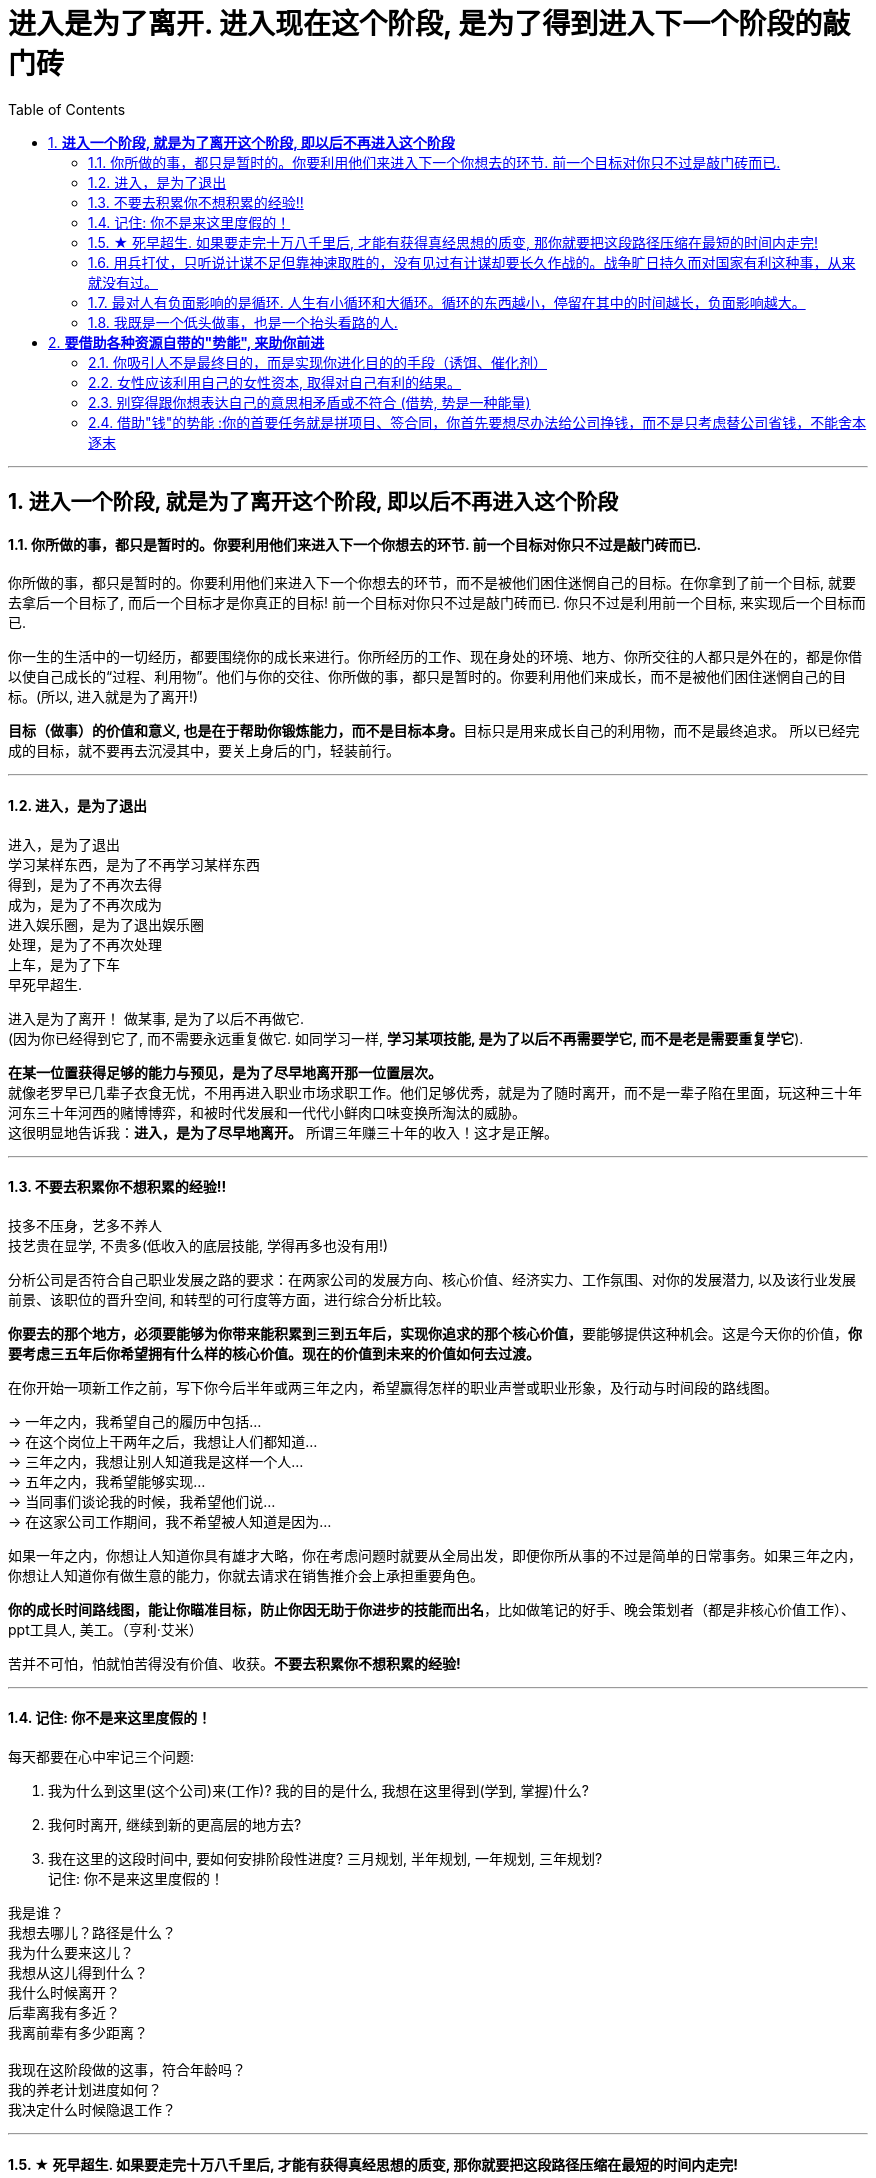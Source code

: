 
= 进入是为了离开. 进入现在这个阶段, 是为了得到进入下一个阶段的敲门砖
:sectnums:
:toc:

---

== *进入一个阶段, 就是为了离开这个阶段, 即以后不再进入这个阶段*

==== 你所做的事，都只是暂时的。你要利用他们来进入下一个你想去的环节. 前一个目标对你只不过是敲门砖而已.

你所做的事，都只是暂时的。你要利用他们来进入下一个你想去的环节，而不是被他们困住迷惘自己的目标。在你拿到了前一个目标, 就要去拿后一个目标了, 而后一个目标才是你真正的目标! 前一个目标对你只不过是敲门砖而已. 你只不过是利用前一个目标, 来实现后一个目标而已. +

你一生的生活中的一切经历，都要围绕你的成长来进行。你所经历的工作、现在身处的环境、地方、你所交往的人都只是外在的，都是你借以使自己成长的“过程、利用物”。他们与你的交往、你所做的事，都只是暂时的。你要利用他们来成长，而不是被他们困住迷惘自己的目标。(所以, 进入就是为了离开!) +

**目标（做事）的价值和意义, 也是在于帮助你锻炼能力，而不是目标本身。**目标只是用来成长自己的利用物，而不是最终追求。 所以已经完成的目标，就不要再去沉浸其中，要关上身后的门，轻装前行。

---


====  进入，是为了退出

进入，是为了退出 +
学习某样东西，是为了不再学习某样东西 +
得到，是为了不再次去得 +
成为，是为了不再次成为 +
进入娱乐圈，是为了退出娱乐圈 +
处理，是为了不再次处理 +
上车，是为了下车 +
早死早超生.

进入是为了离开！ 做某事, 是为了以后不再做它. +
(因为你已经得到它了, 而不需要永远重复做它. 如同学习一样,  **学习某项技能, 是为了以后不再需要学它, 而不是老是需要重复学它**).

**在某一位置获得足够的能力与预见，是为了尽早地离开那一位置层次。**  +
就像老罗早已几辈子衣食无忧，不用再进入职业市场求职工作。他们足够优秀，就是为了随时离开，而不是一辈子陷在里面，玩这种三十年河东三十年河西的赌博博弈，和被时代发展和一代代小鲜肉口味变换所淘汰的威胁。 +
这很明显地告诉我：**进入，是为了尽早地离开。** 所谓三年赚三十年的收入！这才是正解。

---


==== 不要去积累你不想积累的经验!!

技多不压身，艺多不养人  +
技艺贵在显学, 不贵多(低收入的底层技能, 学得再多也没有用!)

分析公司是否符合自己职业发展之路的要求：在两家公司的发展方向、核心价值、经济实力、工作氛围、对你的发展潜力, 以及该行业发展前景、该职位的晋升空间, 和转型的可行度等方面，进行综合分析比较。

**你要去的那个地方，必须要能够为你带来能积累到三到五年后，实现你追求的那个核心价值，**要能够提供这种机会。这是今天你的价值，**你要考虑三五年后你希望拥有什么样的核心价值。现在的价值到未来的价值如何去过渡。**

在你开始一项新工作之前，写下你今后半年或两三年之内，希望赢得怎样的职业声誉或职业形象，及行动与时间段的路线图。

-> 一年之内，我希望自己的履历中包括… +
-> 在这个岗位上干两年之后，我想让人们都知道… +
-> 三年之内，我想让别人知道我是这样一个人… +
-> 五年之内，我希望能够实现… +
-> 当同事们谈论我的时候，我希望他们说… +
-> 在这家公司工作期间，我不希望被人知道是因为…

如果一年之内，你想让人知道你具有雄才大略，你在考虑问题时就要从全局出发，即便你所从事的不过是简单的日常事务。如果三年之内，你想让人知道你有做生意的能力，你就去请求在销售推介会上承担重要角色。

**你的成长时间路线图，能让你瞄准目标，防止你因无助于你进步的技能而出名**，比如做笔记的好手、晚会策划者（都是非核心价值工作）、ppt工具人,  美工。（亨利·艾米）

苦并不可怕，怕就怕苦得没有价值、收获。**不要去积累你不想积累的经验!**

---


====  记住: 你不是来这里度假的！

每天都要在心中牢记三个问题:

1. 我为什么到这里(这个公司)来(工作)?  我的目的是什么, 我想在这里得到(学到, 掌握)什么?
2. 我何时离开, 继续到新的更高层的地方去?
3. 我在这里的这段时间中, 要如何安排阶段性进度? 三月规划,  半年规划, 一年规划, 三年规划? +
记住: 你不是来这里度假的！


我是谁？ +
我想去哪儿？路径是什么？ +
我为什么要来这儿？ +
我想从这儿得到什么？ +
我什么时候离开？ +
后辈离我有多近？ +
我离前辈有多少距离？ +
 +
我现在这阶段做的这事，符合年龄吗？ +
我的养老计划进度如何？ +
我决定什么时候隐退工作？

---




==== ★ 死早超生. 如果要走完十万八千里后, 才能有获得真经思想的质变, 那你就要把这段路径压缩在最短的时间内走完!

- 人的一生中会经历很多事，但是绝大多数都是惯性事件，而只有很少的一部分，才是令你质变的转折点事情（如果你投身于波澜壮阔的环境中，你会更多的接触到这些事件，自己也成长更快。我经历了很多事情，我也看了很多事情，我对世界与社会、人性的思考比以前更深刻成熟了）。所以，你要尽快、尽早、尽多的进入转折事件更多发生的环境。 +

**(早死早超生. 如果要走完十万八千里后, 才能有获得真经思想的质变, 那你就要把这段路径压缩在最短的时间内走完! )**

---

==== 用兵打仗，只听说计谋不足但靠神速取胜的，没有见过有计谋却要长久作战的。战争旷日持久而对国家有利这种事，从来就没有过。

兵闻拙速，未睹巧之久也

其用战也胜，久则钝兵挫锐，攻城则力屈。故兵闻拙速，未睹巧之久也。夫兵久而国利者，未之有也。故兵贵胜，不贵久。

**军队作战就要力争快速胜利，如果长久僵持，兵锋折损、锐气被挫，攻城就力竭。用兵打仗，只听说计谋不足但靠神速取胜的，没有见过有计谋却要长久作战的。** 战争旷日持久而对国家有利这种事，从来就没有过。所以，作战最重要、最有利的是速胜，最不宜的是旷日持久。

（学习数学, 英语, 考公等, 也要一鼓作气，十足投入，速战速决。慢慢吞吞，时间一长就很难保持住耐心，最终热水变冷水，反复烧，而完不成）

---


====  最对人有负面影响的是循环. 人生有小循环和大循环。循环的东西越小，停留在其中的时间越长，负面影响越大。

就像程序语言一样，人生也有一路前进，循环这样的流程。最对人有负面影响的是循环，**人生有小循环和大循环。循环的东西越小，停留在其中的时间越长，负面影响越大。** +

玩游戏，任何游戏都是一种**小循环，无论你浪费多少时间青春在上面，永远在原地转圈而不是一路向前去，所以很快会无聊。** 底层初级工作也是一种小循环，不跳出循环就是消耗青春。 +
创业是一种大循环，从头到尾所学密度很大，所以能常常保持新鲜感，而且很少能循环次数到厌倦的量变程度。 +
人生是一种更大的循环，只不过每个人只能循环一次。

---

====  我既是一个低头做事，也是一个抬头看路的人.

你永远都有业绩下降的压力，而比你强的人永远都有。此生你想做什么样的人？你希望离开后别人怎么评价你？当你清楚了自己想要得到的一切时，倒推到眼前，你每天该做什么, 做多少这些，你就非常清楚了。 +
(**奥运冠军不是为了永远比赛, 他们是为了退役后有个好安排. 所以在你拿到了前一个目标, 就要去拿后一个目标了, 而后一个目标才是你真正的目标! 前一个目标对你只不过是敲门砖而已. 你只不过是利用前一个目标, 来实现后一个目标而已.**) +

(正如你看过的那个营销总监,  一开始是做设计, 后通过转文案, 内容运营, 来实现达到他做营销总监, 并自己创业的最终目标! **前面所有的环节, 都只不过是实现后面路径节点的敲门砖而已. 他并不想在前面的所有节点上都做到天下第一, 事实上也办不到.  他的最终目的是最后一个节点!! 想象三国曹操的创业路程!**)

---


== *要借助各种资源自带的"势能", 来助你前进*

==== 你吸引人不是最终目的，而是实现你进化目的的手段（诱饵、催化剂）

**你的形象举止, 只会产生两种影响：交往与回避。**

**他人对你的隔离与封闭, 会对你的成长造成很大阻碍：成长只有在具体的一件件事情中, 才能渐渐积累起来，而其他人不与你进行这些事情，你也就没有机会（机遇）来完成你的“进化”。**

人各方面的魅力，所起的真正作用利益，不是引人喜欢，而是通过引人喜欢来带来“成长事件”的实现！吸引人不是最终目的，而是实现你进化目的的手段（诱饵、催化剂）。
(如颜值, 魅力型很高的演员, 会带给他们主演大作的机会, 而大作会成就他们的成绩和地位.)

---

==== 女性应该利用自己的女性资本, 取得对自己有利的结果。

女性应该利用自己的女性资本取得对自己有利的结果。自称从没利用自己的性别魅力推销的女性，不过是还没有学会如何利用它来达到于己有利的目的。   +
"露出你的大腿"（有目的的为了自身利益）和"张开你的腿"有很大的不同.

---

==== 别穿得跟你想表达自己的意思相矛盾或不符合 (借势, 势是一种能量)

别穿得跟你想表达自己的意思相矛盾或不符合，尤其是当你正在努力建立信誉的时候。 (*借势, 势是一种能量. 高贵的服装, 能让别人对你有地位的心理想象, 那就要利用服装带给你的这种能量 -- 势*)

如果你自己是个失败者形象，怎么可能把成功带给他人？

---

==== 借助"钱"的势能 :你的首要任务就是拼项目、签合同，你首先要想尽办法给公司挣钱，而不是只考虑替公司省钱，不能舍本逐末


花钱一定要花在明处，不要钱花了却没收到效果。 +
小薛太抠门儿了，该花的钱不花，弄得考察团怨声载道，搞得柳副总自己不仅没玩好，更觉得是在下属面前丢了面子.

你要记住你是干什么的，做销售，你的首要任务就是拼项目、签合同，**你首先要想尽办法给公司挣钱，而不是只考虑替公司省钱，不能舍本逐末。**

---


